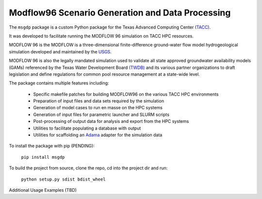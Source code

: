 =======================
Modflow96 Scenario Generation and Data Processing
=======================

The ``msgdp`` package is a custom Python package for the Texas Advanced Computing Center `\(TACC\) <https://www.tacc.utexas.edu/>`_.

It was developed to facilitate running the MODFLOW 96 simulation on TACC HPC resources.

MODFLOW 96 is the MODFLOW is a three-dimensional finite-difference ground-water flow model hydrogeological simulation developed and maintained by the `USGS <http://water.usgs.gov/software/MODFLOW-96/>`_.

MODFLOW 96 is also the legally mandated simulation used to validate all state approved groundwater availability models (GAMs) referenced by the Texas Water Development Board `\(TWDB\) <http://www.twdb.texas.gov/index.asp>`_ and its various partner organizations to draft legislation and define regulations for common pool resource management at a state-wide level.

The package contains multiple features including:

    - Specific makefile patches for building MODFLOW96 on the various TACC HPC environments
    - Preparation of input files and data sets required by the simulation
    - Generation of model cases to run en masse on the HPC systems
    - Generation of input files for parametric launcher and SLURM scripts
    - Post-processing of output data for analysis and export from the HPC systems
    - Utilities to facilitate populating a database with output
    - Utilities for scaffolding an `Adama <https://github.com/Arabidopsis-Information-Portal/adama>`_ adapter for the simulation data

To install the package with pip (PENDING):

    ``pip install msgdp``

To build the project from source, clone the repo, cd into the project dir and run:

    ``python setup.py sdist bdist_wheel``

Additional Usage Examples (TBD)

